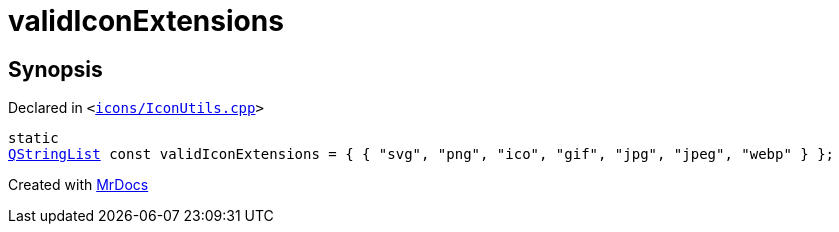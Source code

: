 [#00namespace-validIconExtensions]
= validIconExtensions
:relfileprefix: ../
:mrdocs:


== Synopsis

Declared in `&lt;https://github.com/PrismLauncher/PrismLauncher/blob/develop/icons/IconUtils.cpp#L42[icons&sol;IconUtils&period;cpp]&gt;`

[source,cpp,subs="verbatim,replacements,macros,-callouts"]
----
static
xref:QStringList.adoc[QStringList] const validIconExtensions = &lcub; &lcub; &quot;svg&quot;, &quot;png&quot;, &quot;ico&quot;, &quot;gif&quot;, &quot;jpg&quot;, &quot;jpeg&quot;, &quot;webp&quot; &rcub; &rcub;;
----



[.small]#Created with https://www.mrdocs.com[MrDocs]#
